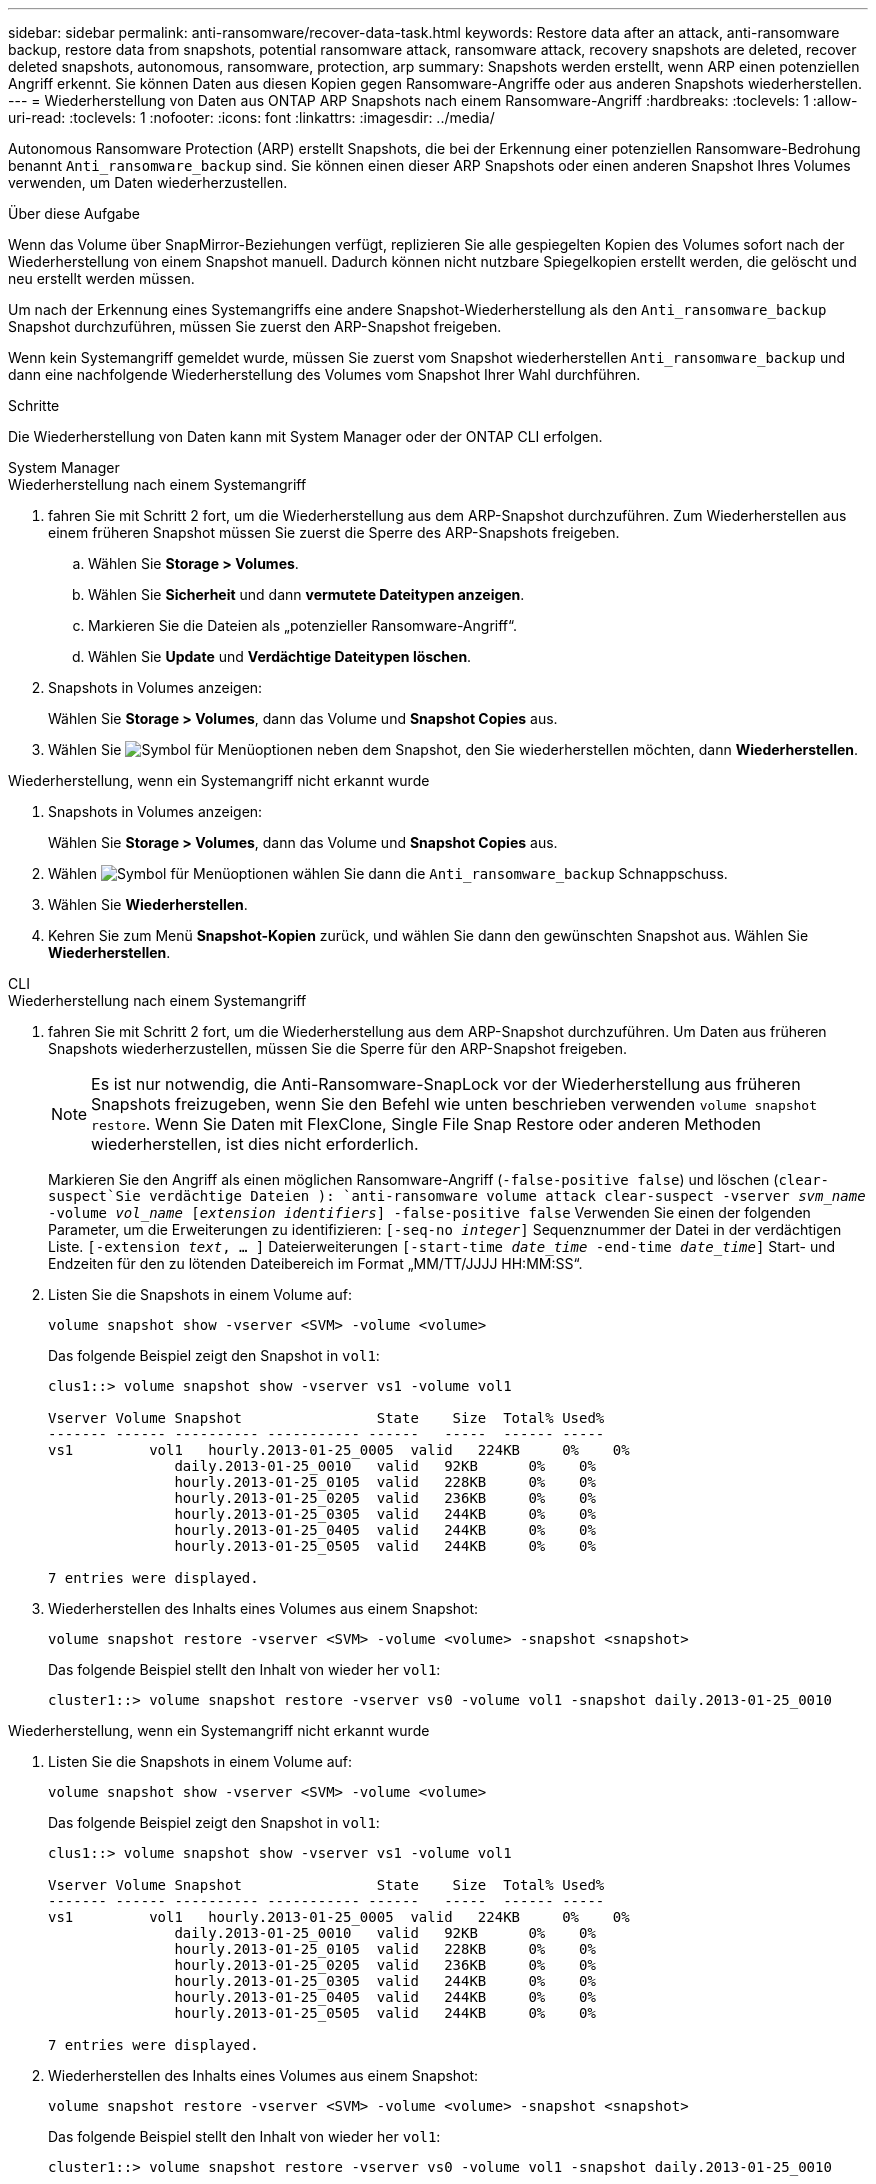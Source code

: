 ---
sidebar: sidebar 
permalink: anti-ransomware/recover-data-task.html 
keywords: Restore data after an attack, anti-ransomware backup, restore data from snapshots, potential ransomware attack, ransomware attack, recovery snapshots are deleted, recover deleted snapshots, autonomous, ransomware, protection, arp 
summary: Snapshots werden erstellt, wenn ARP einen potenziellen Angriff erkennt. Sie können Daten aus diesen Kopien gegen Ransomware-Angriffe oder aus anderen Snapshots wiederherstellen. 
---
= Wiederherstellung von Daten aus ONTAP ARP Snapshots nach einem Ransomware-Angriff
:hardbreaks:
:toclevels: 1
:allow-uri-read: 
:toclevels: 1
:nofooter: 
:icons: font
:linkattrs: 
:imagesdir: ../media/


[role="lead"]
Autonomous Ransomware Protection (ARP) erstellt Snapshots, die bei der Erkennung einer potenziellen Ransomware-Bedrohung benannt `Anti_ransomware_backup` sind. Sie können einen dieser ARP Snapshots oder einen anderen Snapshot Ihres Volumes verwenden, um Daten wiederherzustellen.

.Über diese Aufgabe
Wenn das Volume über SnapMirror-Beziehungen verfügt, replizieren Sie alle gespiegelten Kopien des Volumes sofort nach der Wiederherstellung von einem Snapshot manuell. Dadurch können nicht nutzbare Spiegelkopien erstellt werden, die gelöscht und neu erstellt werden müssen.

Um nach der Erkennung eines Systemangriffs eine andere Snapshot-Wiederherstellung als den `Anti_ransomware_backup` Snapshot durchzuführen, müssen Sie zuerst den ARP-Snapshot freigeben.

Wenn kein Systemangriff gemeldet wurde, müssen Sie zuerst vom Snapshot wiederherstellen `Anti_ransomware_backup` und dann eine nachfolgende Wiederherstellung des Volumes vom Snapshot Ihrer Wahl durchführen.

.Schritte
Die Wiederherstellung von Daten kann mit System Manager oder der ONTAP CLI erfolgen.

[role="tabbed-block"]
====
.System Manager
--
.Wiederherstellung nach einem Systemangriff
. fahren Sie mit Schritt 2 fort, um die Wiederherstellung aus dem ARP-Snapshot durchzuführen. Zum Wiederherstellen aus einem früheren Snapshot müssen Sie zuerst die Sperre des ARP-Snapshots freigeben.
+
.. Wählen Sie *Storage > Volumes*.
.. Wählen Sie *Sicherheit* und dann *vermutete Dateitypen anzeigen*.
.. Markieren Sie die Dateien als „potenzieller Ransomware-Angriff“.
.. Wählen Sie *Update* und *Verdächtige Dateitypen löschen*.


. Snapshots in Volumes anzeigen:
+
Wählen Sie *Storage > Volumes*, dann das Volume und *Snapshot Copies* aus.

. Wählen Sie image:icon_kabob.gif["Symbol für Menüoptionen"] neben dem Snapshot, den Sie wiederherstellen möchten, dann *Wiederherstellen*.


.Wiederherstellung, wenn ein Systemangriff nicht erkannt wurde
. Snapshots in Volumes anzeigen:
+
Wählen Sie *Storage > Volumes*, dann das Volume und *Snapshot Copies* aus.

. Wählen image:icon_kabob.gif["Symbol für Menüoptionen"] wählen Sie dann die  `Anti_ransomware_backup` Schnappschuss.
. Wählen Sie *Wiederherstellen*.
. Kehren Sie zum Menü *Snapshot-Kopien* zurück, und wählen Sie dann den gewünschten Snapshot aus. Wählen Sie *Wiederherstellen*.


--
.CLI
--
.Wiederherstellung nach einem Systemangriff
. fahren Sie mit Schritt 2 fort, um die Wiederherstellung aus dem ARP-Snapshot durchzuführen. Um Daten aus früheren Snapshots wiederherzustellen, müssen Sie die Sperre für den ARP-Snapshot freigeben.
+

NOTE: Es ist nur notwendig, die Anti-Ransomware-SnapLock vor der Wiederherstellung aus früheren Snapshots freizugeben, wenn Sie den Befehl wie unten beschrieben verwenden `volume snapshot restore`. Wenn Sie Daten mit FlexClone, Single File Snap Restore oder anderen Methoden wiederherstellen, ist dies nicht erforderlich.

+
Markieren Sie den Angriff als einen möglichen Ransomware-Angriff (`-false-positive false`) und löschen (`clear-suspect`Sie verdächtige Dateien ):
`anti-ransomware volume attack clear-suspect -vserver _svm_name_ -volume _vol_name_ [_extension identifiers_] -false-positive false` Verwenden Sie einen der folgenden Parameter, um die Erweiterungen zu identifizieren:
`[-seq-no _integer_]` Sequenznummer der Datei in der verdächtigen Liste.
`[-extension _text_, … ]` Dateierweiterungen
`[-start-time _date_time_ -end-time _date_time_]` Start- und Endzeiten für den zu lötenden Dateibereich im Format „MM/TT/JJJJ HH:MM:SS“.

. Listen Sie die Snapshots in einem Volume auf:
+
[source, cli]
----
volume snapshot show -vserver <SVM> -volume <volume>
----
+
Das folgende Beispiel zeigt den Snapshot in `vol1`:

+
[listing]
----

clus1::> volume snapshot show -vserver vs1 -volume vol1

Vserver Volume Snapshot                State    Size  Total% Used%
------- ------ ---------- ----------- ------   -----  ------ -----
vs1	    vol1   hourly.2013-01-25_0005  valid   224KB     0%    0%
               daily.2013-01-25_0010   valid   92KB      0%    0%
               hourly.2013-01-25_0105  valid   228KB     0%    0%
               hourly.2013-01-25_0205  valid   236KB     0%    0%
               hourly.2013-01-25_0305  valid   244KB     0%    0%
               hourly.2013-01-25_0405  valid   244KB     0%    0%
               hourly.2013-01-25_0505  valid   244KB     0%    0%

7 entries were displayed.
----
. Wiederherstellen des Inhalts eines Volumes aus einem Snapshot:
+
[source, cli]
----
volume snapshot restore -vserver <SVM> -volume <volume> -snapshot <snapshot>
----
+
Das folgende Beispiel stellt den Inhalt von wieder her `vol1`:

+
[listing]
----
cluster1::> volume snapshot restore -vserver vs0 -volume vol1 -snapshot daily.2013-01-25_0010
----


.Wiederherstellung, wenn ein Systemangriff nicht erkannt wurde
. Listen Sie die Snapshots in einem Volume auf:
+
[source, cli]
----
volume snapshot show -vserver <SVM> -volume <volume>
----
+
Das folgende Beispiel zeigt den Snapshot in `vol1`:

+
[listing]
----

clus1::> volume snapshot show -vserver vs1 -volume vol1

Vserver Volume Snapshot                State    Size  Total% Used%
------- ------ ---------- ----------- ------   -----  ------ -----
vs1	    vol1   hourly.2013-01-25_0005  valid   224KB     0%    0%
               daily.2013-01-25_0010   valid   92KB      0%    0%
               hourly.2013-01-25_0105  valid   228KB     0%    0%
               hourly.2013-01-25_0205  valid   236KB     0%    0%
               hourly.2013-01-25_0305  valid   244KB     0%    0%
               hourly.2013-01-25_0405  valid   244KB     0%    0%
               hourly.2013-01-25_0505  valid   244KB     0%    0%

7 entries were displayed.
----
. Wiederherstellen des Inhalts eines Volumes aus einem Snapshot:
+
[source, cli]
----
volume snapshot restore -vserver <SVM> -volume <volume> -snapshot <snapshot>
----
+
Das folgende Beispiel stellt den Inhalt von wieder her `vol1`:

+
[listing]
----
cluster1::> volume snapshot restore -vserver vs0 -volume vol1 -snapshot daily.2013-01-25_0010
----
. Wiederholen Sie die Schritte 1 und 2, um das Volume mithilfe des Desire-Snapshots wiederherzustellen.


--
Erfahren Sie mehr über `volume snapshot` in der link:https://docs.netapp.com/us-en/ontap-cli/search.html?q=volume+snapshot["ONTAP-Befehlsreferenz"^].

====
.Verwandte Informationen
* link:https://kb.netapp.com/Advice_and_Troubleshooting/Data_Storage_Software/ONTAP_OS/Ransomware_prevention_and_recovery_in_ONTAP["KB: Schutz vor Ransomware und Recovery in ONTAP"^]
* link:https://docs.netapp.com/us-en/ontap-cli/["ONTAP-Befehlsreferenz"^]

